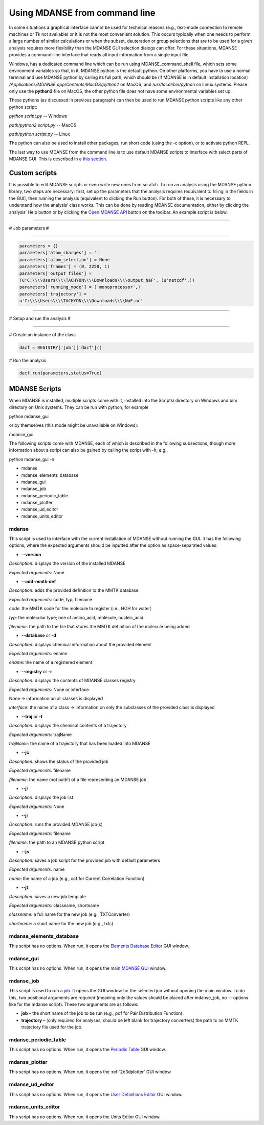 
Using MDANSE from command line
==============================

In some situations a graphical interface cannot be used for technical reasons (e.g., text-mode
connection to remote machines or Tk not available) or it is not the most convenient solution.
This occurs typically when one needs to perform a large number of similar calculations or when
the subset, deuteration or group selections that are to be used for a given analysis requires
more flexibility than the MDANSE GUI selection dialogs can offer. For these situations,
MDANSE provides a command-line interface that reads all input information from a single
input file.

Windows, has a dedicated command line which can be run using
MDANSE_command_shell file, which sets some environment variables so
that, in it, MDANSE python is the default python. On other platforms,
you have to use a normal terminal and use MDANSE python by calling its
full path, which should be (if MDANSE is in default installation
location) `/Applications/MDANSE.app/Contents/MacOS/python2` on MacOS, and
`/usr/local/bin/python` on Linux systems. Please only use the
**python2** file on MacOS, the other python file does not have some
environmental variables set up.

These pythons (as discussed in previous paragraph) can then be used to
run MDANSE python scripts like any other python script:

`python script.py` -- Windows

`path/python2 script.py` -- MacOS

`path/python script.py` -- Linux

The python can also be used to install other packages, run short code
(using the -c option), or to activate python REPL.

The last way to use MDANSE from the command line is to use default
MDANSE scripts to interface with select parts of MDANSE GUI. This is
described in a `this section <#_MDANSE_Scripts>`__.

Custom scripts
--------------

It is possible to edit MDANSE scripts or even write new ones from
scratch. To run an analysis using the MDANSE python library, two steps
are necessary; first, set up the parameters that the analysis requires
(equivalent to filling in the fields in the GUI), then running the
analysis (equivalent to clicking the Run button). For both of these, it
is necessary to understand how the analysis’ class works. This can be
done by reading MDANSE documentation, either by clicking the analysis’
Help button or by clicking the `Open MDANSE API <#open_mdanse_api>`__
button on the toolbar. An example script is below.

################################################################

# Job parameters #

################################################################

.. code-block:: python

  parameters = {}
  parameters['atom_charges'] = ''
  parameters['atom_selection'] = None
  parameters['frames'] = (0, 2258, 1)
  parameters['output_files'] =
  (u'C:\\\\Users\\\\TACHYON\\\\Downloads\\\\output_NaF', (u'netcdf',))
  parameters['running_mode'] = ('monoprocessor',)
  parameters['trajectory'] =
  u'C:\\\\Users\\\\TACHYON\\\\Downloads\\\\NaF.nc'

################################################################

# Setup and run the analysis #

################################################################

# Create an instance of the class

.. code-block:: python
  
  dacf = REGISTRY['job']['dacf']()

# Run the analysis

.. code-block:: python
  
  dacf.run(parameters,status=True)

.. _mdanse-scripts-1:

MDANSE Scripts
--------------

When MDANSE is installed, multiple scripts come with it, installed into
the Scripts\\ directory on Windows and bin/ directory on Unix systems.
They can be run with python, for example

python mdanse_gui

or by themselves (this mode might be unavailable on Windows):

mdanse_gui

The following scripts come with MDANSE, each of which is described in
the following subsections, though more information about a script can
also be gained by calling the script with -h, e.g.,

python mdanse_gui -h

-  mdanse
-  mdanse_elements_database
-  mdanse_gui
-  mdanse_job
-  mdanse_periodic_table
-  mdanse_plotter
-  mdanse_ud_editor
-  mdanse_units_editor

mdanse
~~~~~~

This script is used to interface with the current installation of MDANSE
without running the GUI. It has the following options, where the
expected arguments should be inputted after the option as
space-separated values:

-  **--version**

*Description:* displays the version of the installed MDANSE

*Expected arguments:* None

-  **--add-mmtk-def**

*Description:* adds the provided definition to the MMTK database

*Expected arguments:* code, typ, filename

*code*: the MMTK code for the molecule to register (i.e., HOH for water)

*typ*: the molecular type; one of amino_acid, molecule, nucleic_acid

*filename*: the path to the file that stores the MMTK definition of the
molecule being added

-  **--database** or **-d**

*Description:* displays chemical information about the provided element

*Expected arguments:* ename

*ename*: the name of a registered element

-  **--registry** or **-r**

*Description:* displays the contents of MDANSE classes registry

*Expected arguments:* None or interface

None → information on all classes is displayed

*interface*: the name of a class → information on only the subclasses of
the provided class is displayed

-  **--traj** or **-t**

*Description:* displays the chemical contents of a trajectory

*Expected arguments:* trajName

*trajName*: the name of a trajectory that has been loaded into MDANSE

-  **--jc**

*Description:* shows the status of the provided job

*Expected arguments:* filename

*filename*: the name (not path!) of a file representing an MDANSE job

-  **--jl**

*Description:* displays the job list

*Expected arguments:* None

-  **--jr**

*Description:* runs the provided MDANSE job(s)

*Expected arguments:* filename

*filename*: the path to an MDANSE python script

-  **--js**

*Description:* saves a job script for the provided job with default
parameters

*Expected arguments:* name

*name*: the name of a job (e.g., ccf for Current Correlation Function)

-  **--jt**

*Description:* saves a new job template

*Expected arguments:* classname, shortname

*classname*: a full name for the new job (e.g., TXTConverter)

*shortname*: a short name for the new job (e.g., txtc)

mdanse_elements_database
~~~~~~~~~~~~~~~~~~~~~~~~

This script has no options. When run, it opens the `Elements Database
Editor <#_Elements_database_editor>`__ GUI window.

mdanse_gui
~~~~~~~~~~

This script has no options. When run, it opens the main `MDANSE
GUI <#_The_main_window>`__ window.

mdanse_job
~~~~~~~~~~

This script is used to run a `job <#_Analysis>`__. It opens the GUI
window for the selected job without opening the main window. To do this,
two positional arguments are required (meaning only the values should be
placed after mdanse_job, no -- options like for the mdanse script).
These two arguments are as follows:

-  **job** – the short name of the job to be run (e.g., pdf for Pair
   Distribution Function).
-  **trajectory** – (only required for analyses; should be left blank
   for trajectory converters) the path to an MMTK trajectory file used
   for the job.

mdanse_periodic_table
~~~~~~~~~~~~~~~~~~~~~

This script has no options. When run, it opens the `Periodic
Table <#_Periodic_table_viewer>`__ GUI window.

mdanse_plotter
~~~~~~~~~~~~~~

This script has no options. When run, it opens the :ref:`2d3dplotter`
GUI window.

mdanse_ud_editor
~~~~~~~~~~~~~~~~

This script has no options. When run, it opens the `User Definitions
Editor <#_User_definition>`__ GUI window.

mdanse_units_editor
~~~~~~~~~~~~~~~~~~~

This script has no options. When run, it opens the Units Editor GUI
window.
